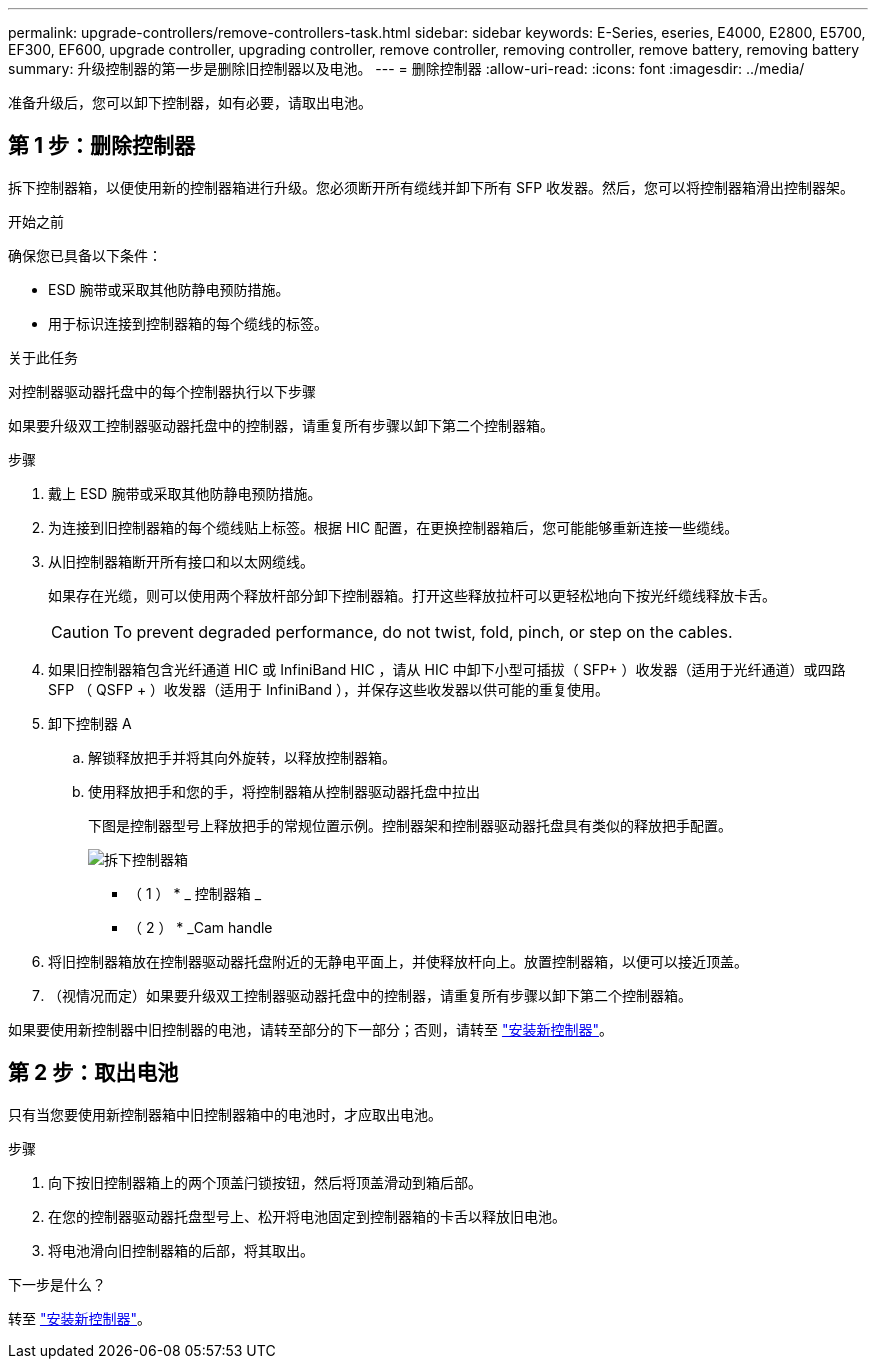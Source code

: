 ---
permalink: upgrade-controllers/remove-controllers-task.html 
sidebar: sidebar 
keywords: E-Series, eseries, E4000, E2800, E5700, EF300, EF600, upgrade controller, upgrading controller, remove controller, removing controller, remove battery, removing battery 
summary: 升级控制器的第一步是删除旧控制器以及电池。 
---
= 删除控制器
:allow-uri-read: 
:icons: font
:imagesdir: ../media/


[role="lead"]
准备升级后，您可以卸下控制器，如有必要，请取出电池。



== 第 1 步：删除控制器

拆下控制器箱，以便使用新的控制器箱进行升级。您必须断开所有缆线并卸下所有 SFP 收发器。然后，您可以将控制器箱滑出控制器架。

.开始之前
确保您已具备以下条件：

* ESD 腕带或采取其他防静电预防措施。
* 用于标识连接到控制器箱的每个缆线的标签。


.关于此任务
对控制器驱动器托盘中的每个控制器执行以下步骤

如果要升级双工控制器驱动器托盘中的控制器，请重复所有步骤以卸下第二个控制器箱。

.步骤
. 戴上 ESD 腕带或采取其他防静电预防措施。
. 为连接到旧控制器箱的每个缆线贴上标签。根据 HIC 配置，在更换控制器箱后，您可能能够重新连接一些缆线。
. 从旧控制器箱断开所有接口和以太网缆线。
+
如果存在光缆，则可以使用两个释放杆部分卸下控制器箱。打开这些释放拉杆可以更轻松地向下按光纤缆线释放卡舌。

+

CAUTION: To prevent degraded performance, do not twist, fold, pinch, or step on the cables.

. 如果旧控制器箱包含光纤通道 HIC 或 InfiniBand HIC ，请从 HIC 中卸下小型可插拔（ SFP+ ）收发器（适用于光纤通道）或四路 SFP （ QSFP + ）收发器（适用于 InfiniBand ），并保存这些收发器以供可能的重复使用。
. 卸下控制器 A
+
.. 解锁释放把手并将其向外旋转，以释放控制器箱。
.. 使用释放把手和您的手，将控制器箱从控制器驱动器托盘中拉出
+
下图是控制器型号上释放把手的常规位置示例。控制器架和控制器驱动器托盘具有类似的释放把手配置。

+
image:../media/28_dwg_e2824_remove_controller_canister_upg-hw.gif["拆下控制器箱"]

+
* （ 1 ） * _ 控制器箱 _

+
* （ 2 ） * _Cam handle



. 将旧控制器箱放在控制器驱动器托盘附近的无静电平面上，并使释放杆向上。放置控制器箱，以便可以接近顶盖。
. （视情况而定）如果要升级双工控制器驱动器托盘中的控制器，请重复所有步骤以卸下第二个控制器箱。


如果要使用新控制器中旧控制器的电池，请转至部分的下一部分；否则，请转至 link:install-controllers-task.html["安装新控制器"]。



== 第 2 步：取出电池

只有当您要使用新控制器箱中旧控制器箱中的电池时，才应取出电池。

.步骤
. 向下按旧控制器箱上的两个顶盖闩锁按钮，然后将顶盖滑动到箱后部。
. 在您的控制器驱动器托盘型号上、松开将电池固定到控制器箱的卡舌以释放旧电池。
. 将电池滑向旧控制器箱的后部，将其取出。


.下一步是什么？
转至 link:install-controllers-task.html["安装新控制器"]。
